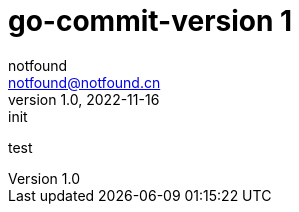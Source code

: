 = go-commit-version 1
notfound <notfound@notfound.cn>
1.0, 2022-11-16: init
:sectanchors:

:page-slug: go-commit-version
:page-category: git
:page-draft: true

test